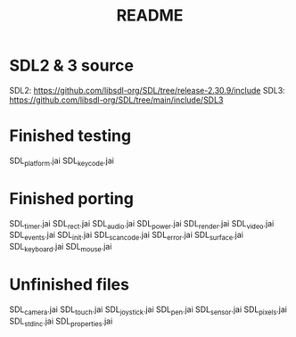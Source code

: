 #+title: README

* SDL2 & 3 source
SDL2: https://github.com/libsdl-org/SDL/tree/release-2.30.9/include
SDL3: https://github.com/libsdl-org/SDL/tree/main/include/SDL3
* Finished testing
SDL_platform.jai
SDL_keycode.jai

* Finished porting
SDL_timer.jai
SDL_rect.jai
SDL_audio.jai
SDL_power.jai
SDL_render.jai
SDL_video.jai
SDL_events.jai
SDL_init.jai
SDL_scancode.jai
SDL_error.jai
SDL_surface.jai
SDL_keyboard.jai
SDL_mouse.jai

* Unfinished files
SDL_camera.jai
SDL_touch.jai
SDL_joystick.jai
SDL_pen.jai
SDL_sensor.jai
SDL_pixels.jai
SDL_stdinc.jai
SDL_properties.jai
